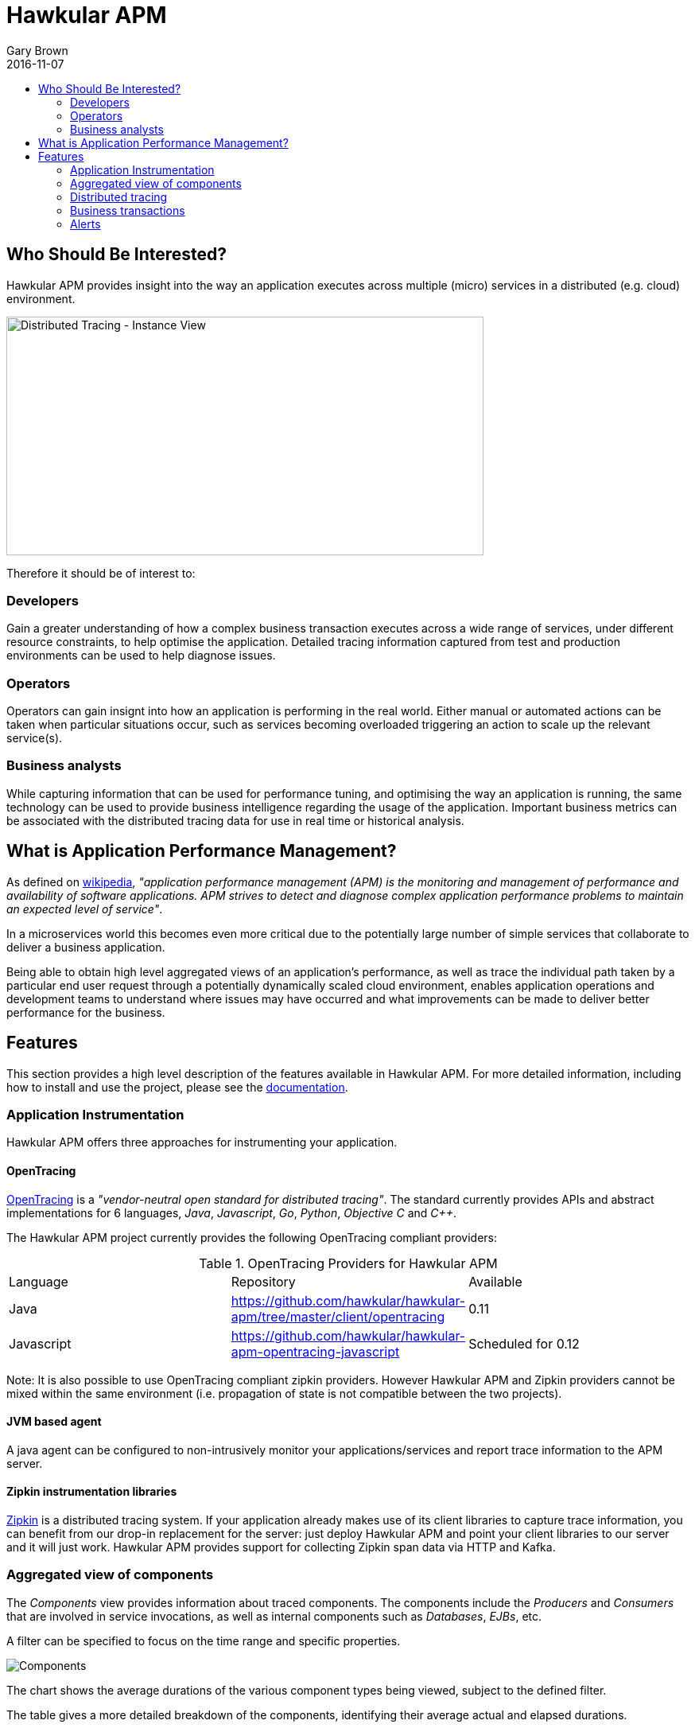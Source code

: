 = Hawkular APM
Gary Brown
2016-11-07
:description: OpenTracing compliant application performance management
:jbake-type: page
:jbake-status: published
:jbake-tags: apm 
:icons: font
:toc: macro
:toc-title:

toc::[]

== Who Should Be Interested?

Hawkular APM provides insight into the way an application executes across multiple (micro) services in a distributed (e.g. cloud) environment.

ifndef::env-github[]
image::/img/hawkular-apm/distributed-tracing-instance-graph.png[Distributed Tracing - Instance View,600,300]
endif::[]
ifdef::env-github[]
image::../../../../../assets/img/hawkular-apm/distributed-tracing-instance-graph.png[Distributed Tracing - Instance View,600,300]
endif::[]

Therefore it should be of interest to:

=== Developers

Gain a greater understanding of how a complex business transaction executes across a wide range of services, under different resource constraints, to help optimise the application. Detailed tracing information captured from test and production environments can be used to help diagnose issues.

=== Operators

Operators can gain insignt into how an application is performing in the real world. Either manual or automated actions can be taken when particular situations occur, such as services becoming overloaded triggering an action to scale up the relevant service(s).

=== Business analysts

While capturing information that can be used for performance tuning, and optimising the way an application is running, the same technology can be used to provide business intelligence regarding the usage of the application. Important business metrics can be associated with the distributed tracing data for use in real time or historical analysis.


== What is Application Performance Management?

As defined on https://en.wikipedia.org/wiki/Application_performance_management[wikipedia], _"application performance management (APM) is the monitoring and management of performance and availability of software applications. APM strives to detect and diagnose complex application performance problems to maintain an expected level of service"_.

In a microservices world this becomes even more critical due to the potentially large number of simple services that collaborate to deliver a business application.

Being able to obtain high level aggregated views of an application's performance, as well as trace the individual path taken by a particular end user request through a potentially dynamically scaled cloud environment, enables application operations and development teams to understand where issues may have occurred and what improvements can be made to deliver better performance for the business.



== Features

This section provides a high level description of the features available in Hawkular APM. For more detailed information, including how to install and use the project, please see the https://hawkular.gitbooks.io/hawkular-apm-user-guide/content/[documentation].

=== Application Instrumentation

Hawkular APM offers three approaches for instrumenting your application.

==== OpenTracing

http://opentracing.io/[OpenTracing] is a _"vendor-neutral open standard for distributed tracing"_. The standard currently provides APIs and abstract implementations for 6 languages, _Java_, _Javascript_, _Go_, _Python_, _Objective C_ and _C++_.

The Hawkular APM project currently provides the following OpenTracing compliant providers:

.OpenTracing Providers for Hawkular APM
|===
|Language |Repository |Available
|Java |https://github.com/hawkular/hawkular-apm/tree/master/client/opentracing |0.11
|Javascript |https://github.com/hawkular/hawkular-apm-opentracing-javascript |Scheduled for 0.12
|===

Note: It is also possible to use OpenTracing compliant zipkin providers. However Hawkular APM and Zipkin providers cannot be mixed within the same environment (i.e. propagation of state is not compatible between the two projects).

==== JVM based agent

A java agent can be configured to non-intrusively monitor your applications/services and report trace information to the APM server.

==== Zipkin instrumentation libraries

http://zipkin.io/[Zipkin] is a distributed tracing system. If your application already makes use of its client libraries to capture trace information, you can benefit from our drop-in replacement for the server: just deploy Hawkular APM and point your client libraries to our server and it will just work. Hawkular APM provides support for collecting Zipkin span data via HTTP and Kafka.

=== Aggregated view of components

The _Components_ view provides information about traced components. The components include the _Producers_ and _Consumers_ that are involved in service invocations, as well as internal components such as _Databases_, _EJBs_, etc.

A filter can be specified to focus on the time range and specific properties.

ifndef::env-github[]
image::/img/hawkular-apm/components.png[Components]
endif::[]
ifdef::env-github[]
image::../../../../../assets/img/hawkular-apm/components.png[Components]
endif::[]

The chart shows the average durations of the various component types being viewed, subject to the defined filter.

The table gives a more detailed breakdown of the components, identifying their average actual and elapsed durations.

=== Distributed tracing

The _Distributed Tracing_ tab initially presents an aggregated view of the service dependencies based on a selected initial endpoint. The nodes are colour coded to enable users to see where most of the time is being spent.

As with the previous components view, it is possible to define a filter, based on time, properties and transaction, to focus in on specific information of interest.

ifndef::env-github[]
image::/img/hawkular-apm/distributed-tracing.png[Distributed Tracing - Service Dependency View]
endif::[]
ifdef::env-github[]
image::../../../../../assets/img/hawkular-apm/distributed-tracing.png[Distributed Tracing - Service Dependency View]
endif::[]

At the top of the page, a button will show the number of trace instances that contribute to the aggregated service dependency view. Pressing the button results in a table being shown listing the trace instances. It is then possible to select the 'detail' icon to see a more detailed view of the trace instance.

ifndef::env-github[]
image::/img/hawkular-apm/distributed-tracing-instance.png[Distributed Tracing - Instance View]
endif::[]
ifdef::env-github[]
image::../../../../../assets/img/hawkular-apm/distributed-tracing-instance.png[Distributed Tracing - Instance View]
endif::[]


=== Business transactions

As well as providing distributed tracing capabilities, Hawkular APM enables specific application invocations to be classified as business (or user defined) transactions. These enables captured business metrics, associated with trace instances, to be analysed and viewed in a business context.

ifndef::env-github[]
image::/img/hawkular-apm/business-txn-summary.png[Business Transaction Summary]
endif::[]
ifdef::env-github[]
image::../../../../../assets/img/hawkular-apm/business-txn-summary.png[Business Transaction Summary]
endif::[]

The summary page shows high level information about the business transactions being managed. By selecting a particular business transaction it is possible to see a more detailed view.

ifndef::env-github[]
image::/img/hawkular-apm/business-txn-info.png[Business Transaction Information]
endif::[]
ifdef::env-github[]
image::../../../../../assets/img/hawkular-apm/business-txn-info.png[Business Transaction Information]
endif::[]

As with the other pages, it is possible to define a filter based on time range, properties and faults.


=== Alerts

Following the recent integration with Hawkular Alerts, it is now possible to define alert triggers based on trace instance completion events. This enables custom situations to be monitored, and where appropriate automated actions taken. This could include sending notification emails to inform appropriate people that the situation has occurred, or potentially to initiate some remedial action such as scaling up specific services within a cloud environment.



